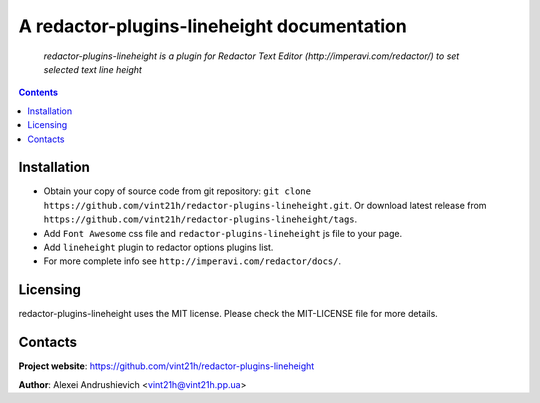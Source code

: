 .. redactor-plugins-lineheight
.. README.rst

A redactor-plugins-lineheight documentation
===========================================

    *redactor-plugins-lineheight is a plugin for Redactor Text Editor (http://imperavi.com/redactor/) to set selected text line height*

.. contents::

Installation
------------
* Obtain your copy of source code from git repository: ``git clone https://github.com/vint21h/redactor-plugins-lineheight.git``. Or download latest release from ``https://github.com/vint21h/redactor-plugins-lineheight/tags``.
* Add ``Font Awesome`` css file and ``redactor-plugins-lineheight`` js file to your page.
* Add ``lineheight`` plugin to redactor options plugins list.
* For more complete info see ``http://imperavi.com/redactor/docs/``.


Licensing
---------
redactor-plugins-lineheight uses the MIT license. Please check the MIT-LICENSE file for more details.

Contacts
--------
**Project website**: https://github.com/vint21h/redactor-plugins-lineheight

**Author**: Alexei Andrushievich <vint21h@vint21h.pp.ua>
